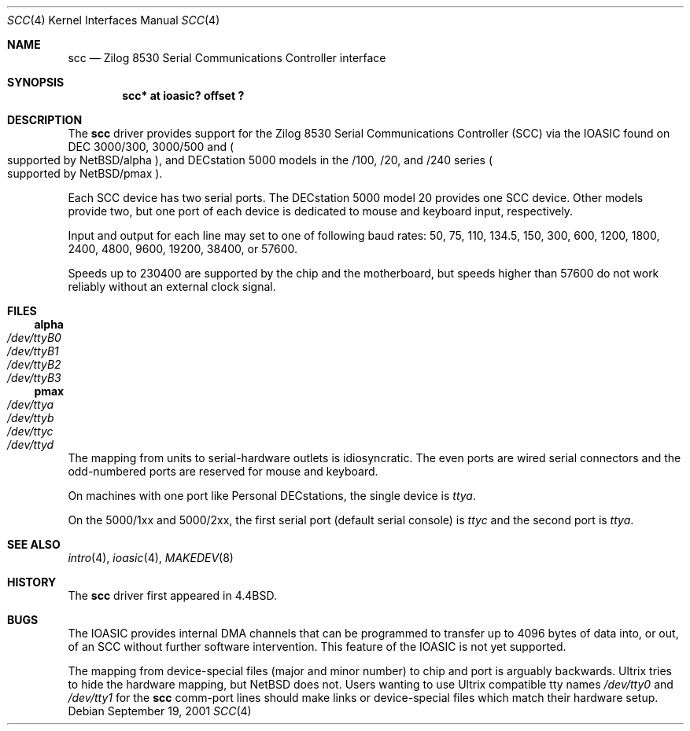 .\"
.\" Copyright (c) 1996 Jonathan Stone.
.\" All rights reserved.
.\"
.\" Redistribution and use in source and binary forms, with or without
.\" modification, are permitted provided that the following conditions
.\" are met:
.\" 1. Redistributions of source code must retain the above copyright
.\"    notice, this list of conditions and the following disclaimer.
.\" 2. Redistributions in binary form must reproduce the above copyright
.\"    notice, this list of conditions and the following disclaimer in the
.\"    documentation and/or other materials provided with the distribution.
.\" 3. All advertising materials mentioning features or use of this software
.\"    must display the following acknowledgement:
.\"      This product includes software developed by Jonathan Stone.
.\" 4. The name of the author may not be used to endorse or promote products
.\"    derived from this software without specific prior written permission
.\"
.\" THIS SOFTWARE IS PROVIDED BY THE AUTHOR ``AS IS'' AND ANY EXPRESS OR
.\" IMPLIED WARRANTIES, INCLUDING, BUT NOT LIMITED TO, THE IMPLIED WARRANTIES
.\" OF MERCHANTABILITY AND FITNESS FOR A PARTICULAR PURPOSE ARE DISCLAIMED.
.\" IN NO EVENT SHALL THE AUTHOR BE LIABLE FOR ANY DIRECT, INDIRECT,
.\" INCIDENTAL, SPECIAL, EXEMPLARY, OR CONSEQUENTIAL DAMAGES (INCLUDING, BUT
.\" NOT LIMITED TO, PROCUREMENT OF SUBSTITUTE GOODS OR SERVICES; LOSS OF USE,
.\" DATA, OR PROFITS; OR BUSINESS INTERRUPTION) HOWEVER CAUSED AND ON ANY
.\" THEORY OF LIABILITY, WHETHER IN CONTRACT, STRICT LIABILITY, OR TORT
.\" (INCLUDING NEGLIGENCE OR OTHERWISE) ARISING IN ANY WAY OUT OF THE USE OF
.\" THIS SOFTWARE, EVEN IF ADVISED OF THE POSSIBILITY OF SUCH DAMAGE.
.\"
.\"	$NetBSD: scc.4,v 1.1.2.1 2003/06/16 14:00:17 grant Exp $
.\"
.Dd September 19, 2001
.Dt SCC 4
.Os
.Sh NAME
.Nm scc
.Nd
Zilog 8530 Serial Communications Controller interface
.Sh SYNOPSIS
.Cd "scc* at ioasic? offset ?"
.Sh DESCRIPTION
The
.Nm
driver provides support for the
.Tn Zilog
8530 Serial Communications
Controller
.Pq Tn SCC
via the
.Tn IOASIC
found on
.Tn DEC
3000/300, 3000/500 and
.Po
supported by
.Nx Ns /alpha
.Pc ,
and
.Tn DECstation
5000 models in the /100, /20, and /240 series
.Po
supported by
.Nx Ns /pmax
.Pc .
.Pp
Each
.Tn SCC
device has two serial ports.
The
.Tn DECstation
5000 model 20 provides one
.Tn SCC
device.
Other models provide two, but one port of each device is dedicated to
mouse and keyboard input, respectively.
.Pp
Input and output for each line may set to one of following baud rates:
50, 75, 110, 134.5, 150, 300, 600, 1200, 1800, 2400, 4800, 9600,
19200, 38400, or 57600.
.Pp
Speeds up to 230400 are supported by the chip and the motherboard,
but speeds higher than 57600 do not work reliably without an external
clock signal.
.Sh FILES
.Ss alpha
.Bl -tag -width Pa
.It Pa /dev/ttyB0
.It Pa /dev/ttyB1
.It Pa /dev/ttyB2
.It Pa /dev/ttyB3
.El
.Ss pmax
.Bl -tag -width Pa
.It Pa /dev/ttya
.It Pa /dev/ttyb
.It Pa /dev/ttyc
.It Pa /dev/ttyd
.El
.Pp
The mapping from units to serial-hardware outlets is idiosyncratic.
The even ports are wired serial connectors and the odd-numbered ports
are reserved for mouse and keyboard.
.Pp
On machines with one port like
.Tn "Personal DECstations" ,
the single device is
.Pa ttya .
.Pp
On the
.Tn "5000/1xx"
and
.Tn "5000/2xx" ,
the first serial port (default serial console) is
.Pa ttyc
and the second port is
.Pa ttya .
.Sh SEE ALSO
.Xr intro 4 ,
.Xr ioasic 4 ,
.Xr MAKEDEV 8
.Sh HISTORY
The
.Nm
driver first appeared in
.Bx 4.4 .
.Sh BUGS
The
.Tn IOASIC
provides internal
.Tn DMA
channels that can be programmed to transfer up to 4096 bytes of
data into, or out, of an
.Tn SCC
without
further software intervention.
This feature of the
.Tn IOASIC
is not yet supported.
.Pp
The mapping from device-special files (major and minor number) to chip
and port is arguably backwards.
.Tn Ultrix
tries to hide the hardware mapping, but
.Nx
does not.
Users wanting to use
.Tn "Ultrix"
compatible tty names
.Pa /dev/tty0
and
.Pa /dev/tty1
for the
.Nm
comm-port lines should make links or device-special files which match
their hardware setup.
